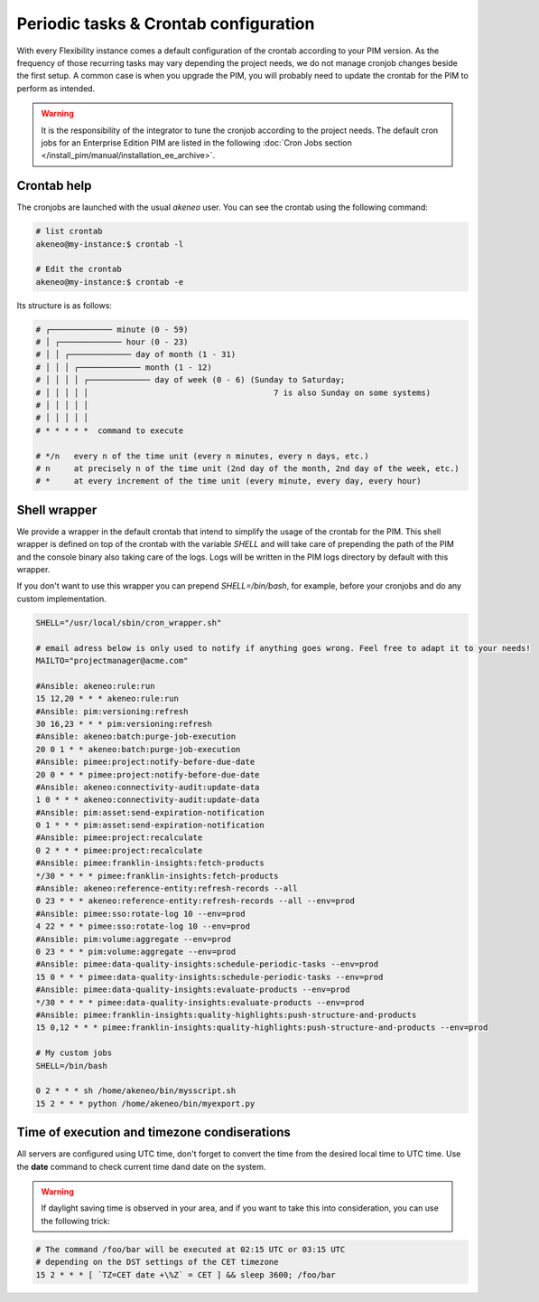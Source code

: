 Periodic tasks & Crontab configuration
======================================

With every Flexibility instance comes a default configuration of the crontab according to your PIM version.
As the frequency of those recurring tasks may vary depending the project needs, we do not manage cronjob changes beside the first setup.
A common case is when you upgrade the PIM, you will probably need to update the crontab for the PIM to perform as intended.

.. warning::

    It is the responsibility of the integrator to tune the cronjob according to the project needs. The default cron jobs for an Enterprise Edition PIM are listed in the following :doc:`Cron Jobs section </install_pim/manual/installation_ee_archive>`.

Crontab help
------------

The cronjobs are launched with the usual `akeneo` user. You can see the crontab using the following command:

.. code-block:: bash

    # list crontab
    akeneo@my-instance:$ crontab -l

    # Edit the crontab
    akeneo@my-instance:$ crontab -e

Its structure is as follows:

.. code-block:: bash

    # ┌───────────── minute (0 - 59)
    # │ ┌───────────── hour (0 - 23)
    # │ │ ┌───────────── day of month (1 - 31)
    # │ │ │ ┌───────────── month (1 - 12)
    # │ │ │ │ ┌───────────── day of week (0 - 6) (Sunday to Saturday;
    # │ │ │ │ │                                       7 is also Sunday on some systems)
    # │ │ │ │ │
    # │ │ │ │ │
    # * * * * *  command to execute

    # */n   every n of the time unit (every n minutes, every n days, etc.)
    # n     at precisely n of the time unit (2nd day of the month, 2nd day of the week, etc.)
    # *     at every increment of the time unit (every minute, every day, every hour)

Shell wrapper
-------------

We provide a wrapper in the default crontab that intend to simplify the usage of the crontab for the PIM.
This shell wrapper is defined on top of the crontab with the variable *SHELL* and will take care of prepending the path of the PIM
and the console binary also taking care of the logs. Logs will be written in the PIM logs directory by default with this wrapper.

If you don't want to use this wrapper you can prepend `SHELL=/bin/bash`, for example, before your cronjobs and do any custom implementation.

.. code-block:: bash

    SHELL="/usr/local/sbin/cron_wrapper.sh"

    # email adress below is only used to notify if anything goes wrong. Feel free to adapt it to your needs!
    MAILTO="projectmanager@acme.com"

    #Ansible: akeneo:rule:run
    15 12,20 * * * akeneo:rule:run
    #Ansible: pim:versioning:refresh
    30 16,23 * * * pim:versioning:refresh
    #Ansible: akeneo:batch:purge-job-execution
    20 0 1 * * akeneo:batch:purge-job-execution
    #Ansible: pimee:project:notify-before-due-date
    20 0 * * * pimee:project:notify-before-due-date
    #Ansible: akeneo:connectivity-audit:update-data
    1 0 * * * akeneo:connectivity-audit:update-data
    #Ansible: pim:asset:send-expiration-notification
    0 1 * * * pim:asset:send-expiration-notification
    #Ansible: pimee:project:recalculate
    0 2 * * * pimee:project:recalculate
    #Ansible: pimee:franklin-insights:fetch-products
    */30 * * * * pimee:franklin-insights:fetch-products
    #Ansible: akeneo:reference-entity:refresh-records --all
    0 23 * * * akeneo:reference-entity:refresh-records --all --env=prod
    #Ansible: pimee:sso:rotate-log 10 --env=prod
    4 22 * * * pimee:sso:rotate-log 10 --env=prod
    #Ansible: pim:volume:aggregate --env=prod
    0 23 * * * pim:volume:aggregate --env=prod
    #Ansible: pimee:data-quality-insights:schedule-periodic-tasks --env=prod
    15 0 * * * pimee:data-quality-insights:schedule-periodic-tasks --env=prod
    #Ansible: pimee:data-quality-insights:evaluate-products --env=prod
    */30 * * * * pimee:data-quality-insights:evaluate-products --env=prod
    #Ansible: pimee:franklin-insights:quality-highlights:push-structure-and-products
    15 0,12 * * * pimee:franklin-insights:quality-highlights:push-structure-and-products --env=prod

    # My custom jobs
    SHELL=/bin/bash

    0 2 * * * sh /home/akeneo/bin/mysscript.sh
    15 2 * * * python /home/akeneo/bin/myexport.py

Time of execution and timezone condiserations
---------------------------------------------

All servers are configured using UTC time, don't forget to convert the time from the desired local time to UTC time.
Use the **date** command to check current time dand date on the system.

.. warning::

    If daylight saving time is observed in your area, and if you want to take this into consideration, you can use the following trick:

.. code-block:: bash

    # The command /foo/bar will be executed at 02:15 UTC or 03:15 UTC
    # depending on the DST settings of the CET timezone
    15 2 * * * [ `TZ=CET date +\%Z` = CET ] && sleep 3600; /foo/bar
